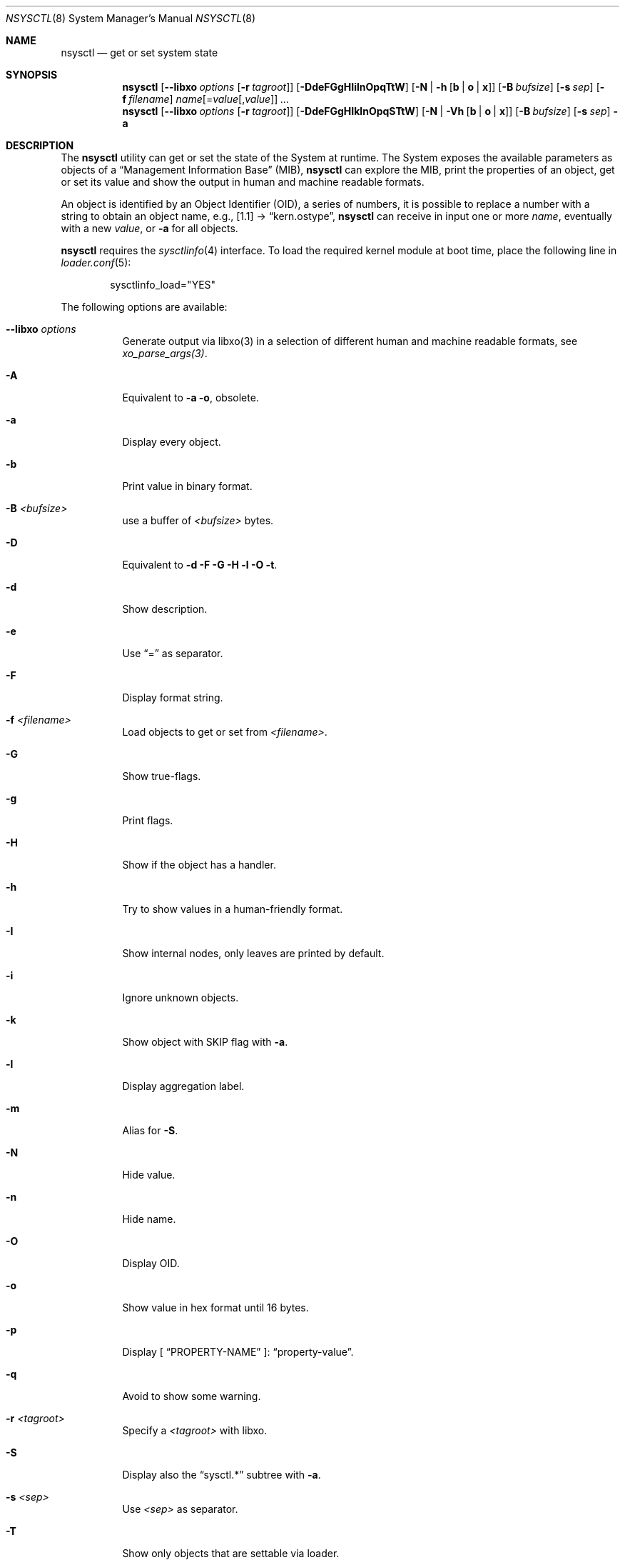 .\"
.\" Copyright (c) 2019-2021 Alfonso Sabato Siciliano
.\"
.\" Redistribution and use in source and binary forms, with or without
.\" modification, are permitted provided that the following conditions
.\" are met:
.\" 1. Redistributions of source code must retain the above copyright
.\"    notice, this list of conditions and the following disclaimer.
.\" 2. Redistributions in binary form must reproduce the above copyright
.\"    notice, this list of conditions and the following disclaimer in the
.\"    documentation and/or other materials provided with the distribution.
.\"
.\" THIS SOFTWARE IS PROVIDED BY THE AUTHOR AND CONTRIBUTORS ``AS IS'' AND
.\" ANY EXPRESS OR IMPLIED WARRANTIES, INCLUDING, BUT NOT LIMITED TO, THE
.\" IMPLIED WARRANTIES OF MERCHANTABILITY AND FITNESS FOR A PARTICULAR PURPOSE
.\" ARE DISCLAIMED.  IN NO EVENT SHALL THE AUTHOR OR CONTRIBUTORS BE LIABLE
.\" FOR ANY DIRECT, INDIRECT, INCIDENTAL, SPECIAL, EXEMPLARY, OR CONSEQUENTIAL
.\" DAMAGES (INCLUDING, BUT NOT LIMITED TO, PROCUREMENT OF SUBSTITUTE GOODS
.\" OR SERVICES; LOSS OF USE, DATA, OR PROFITS; OR BUSINESS INTERRUPTION)
.\" HOWEVER CAUSED AND ON ANY THEORY OF LIABILITY, WHETHER IN CONTRACT, STRICT
.\" LIABILITY, OR TORT (INCLUDING NEGLIGENCE OR OTHERWISE) ARISING IN ANY WAY
.\" OUT OF THE USE OF THIS SOFTWARE, EVEN IF ADVISED OF THE POSSIBILITY OF
.\" SUCH DAMAGE.
.\"
.Dd February 23, 2021
.Dt NSYSCTL 8
.Os
.Sh NAME
.Nm nsysctl
.Nd get or set system state
.Sh SYNOPSIS
.Nm
.Op Fl -libxo Ar options Op Fl r Ar tagroot
.Op Fl DdeFGgHIilnOpqTtW
.Op Fl N | h Op Cm b | o | x
.Op Fl B Ar bufsize
.Op Fl s Ar sep
.Op Fl f Ar filename
.Ar name Ns Op = Ns Ar value Ns Op , Ns Ar value
.Ar ...
.Nm
.Op Fl -libxo Ar options Op Fl r Ar tagroot
.Op Fl DdeFGgHIklnOpqSTtW
.Op Fl N | Vh Op Cm b | o | x
.Op Fl B Ar bufsize
.Op Fl s Ar sep
.Fl a
.Sh DESCRIPTION
The
.Nm nsysctl
utility can get or set the state of the System at runtime.
The System exposes the available parameters as objects of a
.Dq Management Information Base
.Pq MIB ,
.Nm nsysctl
can explore the MIB, print the properties of an object, get or set its value and
show the output in human and machine readable formats.
.Pp
An object is identified by an Object Identifier
.Pq OID ,
a series of numbers, it is possible to replace a number with a string to obtain
an object name, e.g., [1.1] \(->
.Dq kern.ostype ,
.Nm
can receive in input one or more
.Ar name ,
eventually with a new
.Ar value ,
or
.Fl a
for all objects.
.Pp
.Nm nsysctl
requires the
.Xr sysctlinfo 4
interface.
To load the required kernel module at boot time, place the following line in
.Xr loader.conf 5 :
.Bd -literal -offset indent
sysctlinfo_load="YES"
.Ed
.Pp
The following options are available:
.Bl -tag -width indent
.It Fl -libxo Ar options
Generate output via libxo(3) in a selection of different human
and machine readable formats, see
.Xr xo_parse_args(3) .
.It Fl A
Equivalent to
.Fl a Fl o ,
obsolete.
.It Fl a
Display every object.
.It Fl b
Print value in binary format.
.It Fl B Ar <bufsize>
use a buffer of
.Ar <bufsize>
bytes.
.It Fl D
Equivalent to
.Fl d Fl F Fl G Fl H Fl l Fl O Fl t .
.It Fl d
Show description.
.It Fl e
Use
.Dq =
as separator.
.It Fl F
Display format string.
.It Fl f Ar <filename>
Load objects to get or set from
.Ar <filename> .
.It Fl G
Show true-flags.
.It Fl g
Print flags.
.It Fl H
Show if the object has a handler.
.It Fl h
Try to show values in a human-friendly format.
.It Fl I
Show internal nodes, only leaves are printed by default.
.It Fl i
Ignore unknown objects.
.It Fl k
Show object with
.Dv SKIP
flag with
.Fl a .
.It Fl l
Display aggregation label.
.It Fl m
Alias for
.Fl S .
.It Fl N
Hide value.
.It Fl n
Hide name.
.It Fl O
Display OID.
.It Fl o
Show value in hex format until 16 bytes.
.It Fl p
Display [
.Dq PROPERTY-NAME
]:
.Dq property-value .
.It Fl q
Avoid to show some warning.
.It Fl r Ar <tagroot>
Specify a
.Ar <tagroot>
with libxo.
.It Fl S
Display also the
.Dq sysctl.*
subtree with
.Fl a .
.It Fl s Ar <sep>
Use
.Ar <sep>
as separator.
.It Fl T
Show only objects that are settable via loader.
.It Fl t
Print type.
.It Fl V
By default
.Fl a
hides an object without a value, this option disable this feature.
.It Fl v
Show version and quit.
.It Fl W
Display only writable objects that are not statistical.
.It Fl X
Equivalent to
.Fl a Fl xa,
obsolete.
.It Fl x
Print value in hex format.
.It Fl y
Alias for
.Fl O .
.El
.Sh EXIT STATUS
.Ex -std
.Sh EXAMPLES
To get an object value, e.g.,
.Dq hostname :
.Pp
.Dl "nsysctl kern.hostname"
.Pp
To set an object value:
.Pp
.Dl "nsysctl kern.hostname=myBSD"
.Pp
Print object info:
.Pp
.Dl "nsysctl -pD kern.ostype"
.Pp
Print object info in xml:
.Pp
.Dl "nsysctl --libxo=xml,pretty -r 'ROOTNAME' -D kern.ostype"
.Sh COMPATIBILITY
.Bd -literal -offset indent -compact
/sbin/sysctl             /usr/local/sbin/nsysctl
% sysctl    name=value   % nsysctl    name=value
% sysctl    name         % nsysctl    name
% sysctl -d name         % nsysctl -d name
% sysctl -e name         % nsysctl -e name
% sysctl -N name         % nsysctl -N name
% sysctl -n name         % nsysctl -n name
% sysctl -t name         % nsysctl -t name
% sysctl -aN             % nsysctl -aNIk
% sysctl -ad             % nsysctl -adIk
% sysctl -at             % nsysctl -atIk
% sysctl -a              % nsysctl -a
% sysctl -an             % nsysctl -an
% sysctl -ao             % nsysctl -ao
% sysctl -ax             % nsysctl -ax
% sysctl -A              % nsysctl -A
% sysctl -X              % nsysctl -X
.Ed
.Sh SEE ALSO
.Xr sysctl 3 ,
.Xr sysctlmibinfo2 3 ,
.Xr xo_parse_args 3 ,
.Xr sysctlinfo 4 ,
.Xr sysctl 8
.Sh HISTORY
The
.Nm
utility first appeared in
.Fx 13.0 .
.Sh AUTHORS
.Nm
was written by
.An Alfonso Sabato Siciliano
.Aq Mt alf.siciliano@gmail.com .
